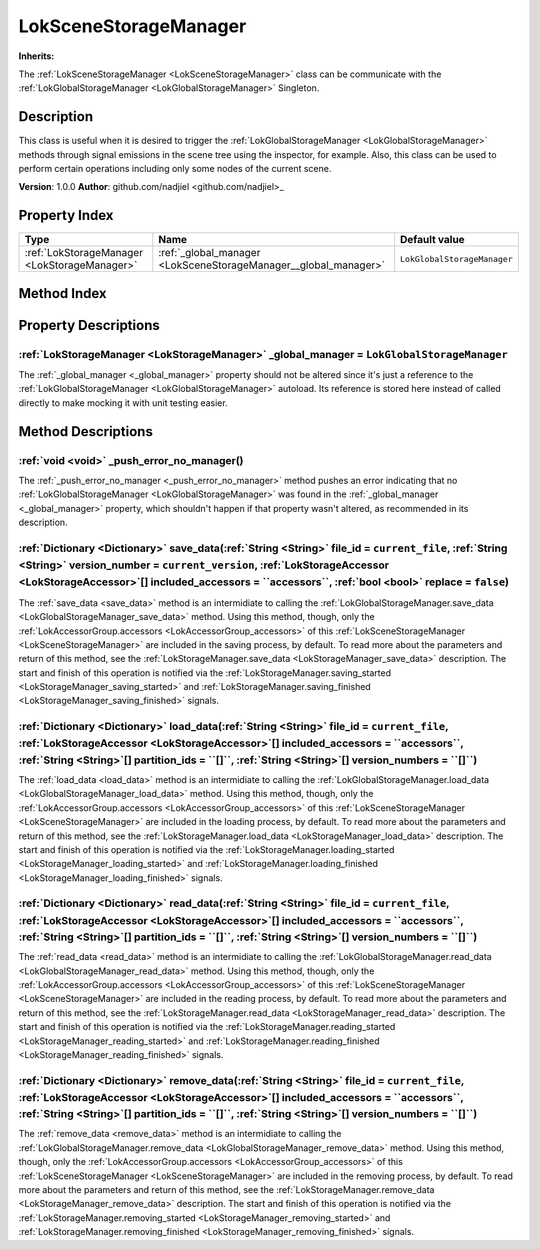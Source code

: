 
.. _LokSceneStorageManager:

======================
LokSceneStorageManager
======================

**Inherits:** 

The :ref:`LokSceneStorageManager <LokSceneStorageManager>` class can be communicate with the :ref:`LokGlobalStorageManager <LokGlobalStorageManager>` Singleton.

Description
===========

This class is useful when it is desired to trigger the :ref:`LokGlobalStorageManager <LokGlobalStorageManager>` methods through signal emissions in the scene tree using the inspector, for example. 
Also, this class can be used to perform certain operations including only some nodes of the current scene. 

**Version**: 1.0.0
**Author**: github.com/nadjiel <github.com/nadjiel>_

Property Index
==============

.. list-table::
   :header-rows: 1

   * - Type
     - Name
     - Default value
   * - :ref:`LokStorageManager <LokStorageManager>`
     - :ref:`_global_manager <LokSceneStorageManager__global_manager>`
     - ``LokGlobalStorageManager``
   

Method Index
============

.. list-table::
   :header-rows: 1

   * - Return type
     - Signature
   * - :ref:`void <void>`
     - :ref:`_push_error_no_manager <LokSceneStorageManager__push_error_no_manager>`\(\)* - :ref:`Dictionary <Dictionary>`
     - :ref:`save_data <LokSceneStorageManager_save_data>`\(:ref:`String <String>` file_id = ``current_file``, :ref:`String <String>` version_number = ``current_version``, :ref:`LokStorageAccessor <LokStorageAccessor>`[] included_accessors = ``accessors``, :ref:`bool <bool>` replace = ``false``\)* - :ref:`Dictionary <Dictionary>`
     - :ref:`load_data <LokSceneStorageManager_load_data>`\(:ref:`String <String>` file_id = ``current_file``, :ref:`LokStorageAccessor <LokStorageAccessor>`[] included_accessors = ``accessors``, :ref:`String <String>`[] partition_ids = ``[]``, :ref:`String <String>`[] version_numbers = ``[]``\)* - :ref:`Dictionary <Dictionary>`
     - :ref:`read_data <LokSceneStorageManager_read_data>`\(:ref:`String <String>` file_id = ``current_file``, :ref:`LokStorageAccessor <LokStorageAccessor>`[] included_accessors = ``accessors``, :ref:`String <String>`[] partition_ids = ``[]``, :ref:`String <String>`[] version_numbers = ``[]``\)* - :ref:`Dictionary <Dictionary>`
     - :ref:`remove_data <LokSceneStorageManager_remove_data>`\(:ref:`String <String>` file_id = ``current_file``, :ref:`LokStorageAccessor <LokStorageAccessor>`[] included_accessors = ``accessors``, :ref:`String <String>`[] partition_ids = ``[]``, :ref:`String <String>`[] version_numbers = ``[]``\)




Property Descriptions
=====================


.. _LokSceneStorageManager__global_manager:

:ref:`LokStorageManager <LokStorageManager>` _global_manager = ``LokGlobalStorageManager``
------------------------------------------------------------------------------------------

The :ref:`_global_manager <_global_manager>` property should not be altered since it's just a reference to the :ref:`LokGlobalStorageManager <LokGlobalStorageManager>` autoload. 
Its reference is stored here instead of called directly to make mocking it with unit testing easier.



Method Descriptions
===================


.. _LokSceneStorageManager__push_error_no_manager:

:ref:`void <void>` _push_error_no_manager\(\)
---------------------------------------------

The :ref:`_push_error_no_manager <_push_error_no_manager>` method pushes an error indicating that no :ref:`LokGlobalStorageManager <LokGlobalStorageManager>` was found in the :ref:`_global_manager <_global_manager>` property, which shouldn't happen if that property wasn't altered, as recommended in its description.


.. _LokSceneStorageManager_save_data:

:ref:`Dictionary <Dictionary>` save_data\(:ref:`String <String>` file_id = ``current_file``, :ref:`String <String>` version_number = ``current_version``, :ref:`LokStorageAccessor <LokStorageAccessor>`[] included_accessors = ``accessors``, :ref:`bool <bool>` replace = ``false``\)
---------------------------------------------------------------------------------------------------------------------------------------------------------------------------------------------------------------------------------------------------------------------------------------

The :ref:`save_data <save_data>` method is an intermidiate to calling the :ref:`LokGlobalStorageManager.save_data <LokGlobalStorageManager_save_data>` method. 
Using this method, though, only the :ref:`LokAccessorGroup.accessors <LokAccessorGroup_accessors>` of this :ref:`LokSceneStorageManager <LokSceneStorageManager>` are included in the saving process, by default. 
To read more about the parameters and return of this method, see the :ref:`LokStorageManager.save_data <LokStorageManager_save_data>` description. 
The start and finish of this operation is notified via the :ref:`LokStorageManager.saving_started <LokStorageManager_saving_started>` and :ref:`LokStorageManager.saving_finished <LokStorageManager_saving_finished>` signals.


.. _LokSceneStorageManager_load_data:

:ref:`Dictionary <Dictionary>` load_data\(:ref:`String <String>` file_id = ``current_file``, :ref:`LokStorageAccessor <LokStorageAccessor>`[] included_accessors = ``accessors``, :ref:`String <String>`[] partition_ids = ``[]``, :ref:`String <String>`[] version_numbers = ``[]``\)
--------------------------------------------------------------------------------------------------------------------------------------------------------------------------------------------------------------------------------------------------------------------------------------

The :ref:`load_data <load_data>` method is an intermidiate to calling the :ref:`LokGlobalStorageManager.load_data <LokGlobalStorageManager_load_data>` method. 
Using this method, though, only the :ref:`LokAccessorGroup.accessors <LokAccessorGroup_accessors>` of this :ref:`LokSceneStorageManager <LokSceneStorageManager>` are included in the loading process, by default. 
To read more about the parameters and return of this method, see the :ref:`LokStorageManager.load_data <LokStorageManager_load_data>` description. 
The start and finish of this operation is notified via the :ref:`LokStorageManager.loading_started <LokStorageManager_loading_started>` and :ref:`LokStorageManager.loading_finished <LokStorageManager_loading_finished>` signals.


.. _LokSceneStorageManager_read_data:

:ref:`Dictionary <Dictionary>` read_data\(:ref:`String <String>` file_id = ``current_file``, :ref:`LokStorageAccessor <LokStorageAccessor>`[] included_accessors = ``accessors``, :ref:`String <String>`[] partition_ids = ``[]``, :ref:`String <String>`[] version_numbers = ``[]``\)
--------------------------------------------------------------------------------------------------------------------------------------------------------------------------------------------------------------------------------------------------------------------------------------

The :ref:`read_data <read_data>` method is an intermidiate to calling the :ref:`LokGlobalStorageManager.read_data <LokGlobalStorageManager_read_data>` method. 
Using this method, though, only the :ref:`LokAccessorGroup.accessors <LokAccessorGroup_accessors>` of this :ref:`LokSceneStorageManager <LokSceneStorageManager>` are included in the reading process, by default. 
To read more about the parameters and return of this method, see the :ref:`LokStorageManager.read_data <LokStorageManager_read_data>` description. 
The start and finish of this operation is notified via the :ref:`LokStorageManager.reading_started <LokStorageManager_reading_started>` and :ref:`LokStorageManager.reading_finished <LokStorageManager_reading_finished>` signals.


.. _LokSceneStorageManager_remove_data:

:ref:`Dictionary <Dictionary>` remove_data\(:ref:`String <String>` file_id = ``current_file``, :ref:`LokStorageAccessor <LokStorageAccessor>`[] included_accessors = ``accessors``, :ref:`String <String>`[] partition_ids = ``[]``, :ref:`String <String>`[] version_numbers = ``[]``\)
----------------------------------------------------------------------------------------------------------------------------------------------------------------------------------------------------------------------------------------------------------------------------------------

The :ref:`remove_data <remove_data>` method is an intermidiate to calling the :ref:`LokGlobalStorageManager.remove_data <LokGlobalStorageManager_remove_data>` method. 
Using this method, though, only the :ref:`LokAccessorGroup.accessors <LokAccessorGroup_accessors>` of this :ref:`LokSceneStorageManager <LokSceneStorageManager>` are included in the removing process, by default. 
To read more about the parameters and return of this method, see the :ref:`LokStorageManager.remove_data <LokStorageManager_remove_data>` description. 
The start and finish of this operation is notified via the :ref:`LokStorageManager.removing_started <LokStorageManager_removing_started>` and :ref:`LokStorageManager.removing_finished <LokStorageManager_removing_finished>` signals.

